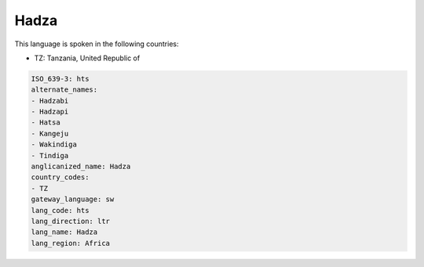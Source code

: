 .. _hts:

Hadza
=====

This language is spoken in the following countries:

* TZ: Tanzania, United Republic of

.. code-block:: yaml

    ISO_639-3: hts
    alternate_names:
    - Hadzabi
    - Hadzapi
    - Hatsa
    - Kangeju
    - Wakindiga
    - Tindiga
    anglicanized_name: Hadza
    country_codes:
    - TZ
    gateway_language: sw
    lang_code: hts
    lang_direction: ltr
    lang_name: Hadza
    lang_region: Africa
    
